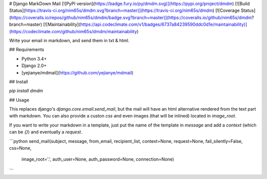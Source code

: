 #  Django MarkDown Mail
[![PyPI version](https://badge.fury.io/py/dmdm.svg)](https://pypi.org/project/dmdm)
[![Build Status](https://travis-ci.org/nim65s/dmdm.svg?branch=master)](https://travis-ci.org/nim65s/dmdm)
[![Coverage Status](https://coveralls.io/repos/github/nim65s/dmdm/badge.svg?branch=master)](https://coveralls.io/github/nim65s/dmdm?branch=master)
[![Maintainability](https://api.codeclimate.com/v1/badges/6737a84239590ddc0d1e/maintainability)](https://codeclimate.com/github/nim65s/dmdm/maintainability)

Write your email in markdown, and send them in txt & html.

## Requirements

- Python 3.4+
- Django 2.0+
- [yejianye/mdmail](https://github.com/yejianye/mdmail)

## Install

`pip install dmdm`

## Usage

This replaces django's `django.core.email.send_mail`, but the mail will have an html alternative rendered from the text
part with markdown. You can also provide a custon `css` and even images (that will be inlined) located in `image_root`.

If you want to write your markdown in a template, just put the name of the template in `message` and add a `context`
(which can be `{}`) and eventually a `request`.

```python
send_mail(subject, message, from_email, recipient_list, context=None, request=None, fail_silently=False, css=None,
          image_root='.', auth_user=None, auth_password=None, connection=None)
```


